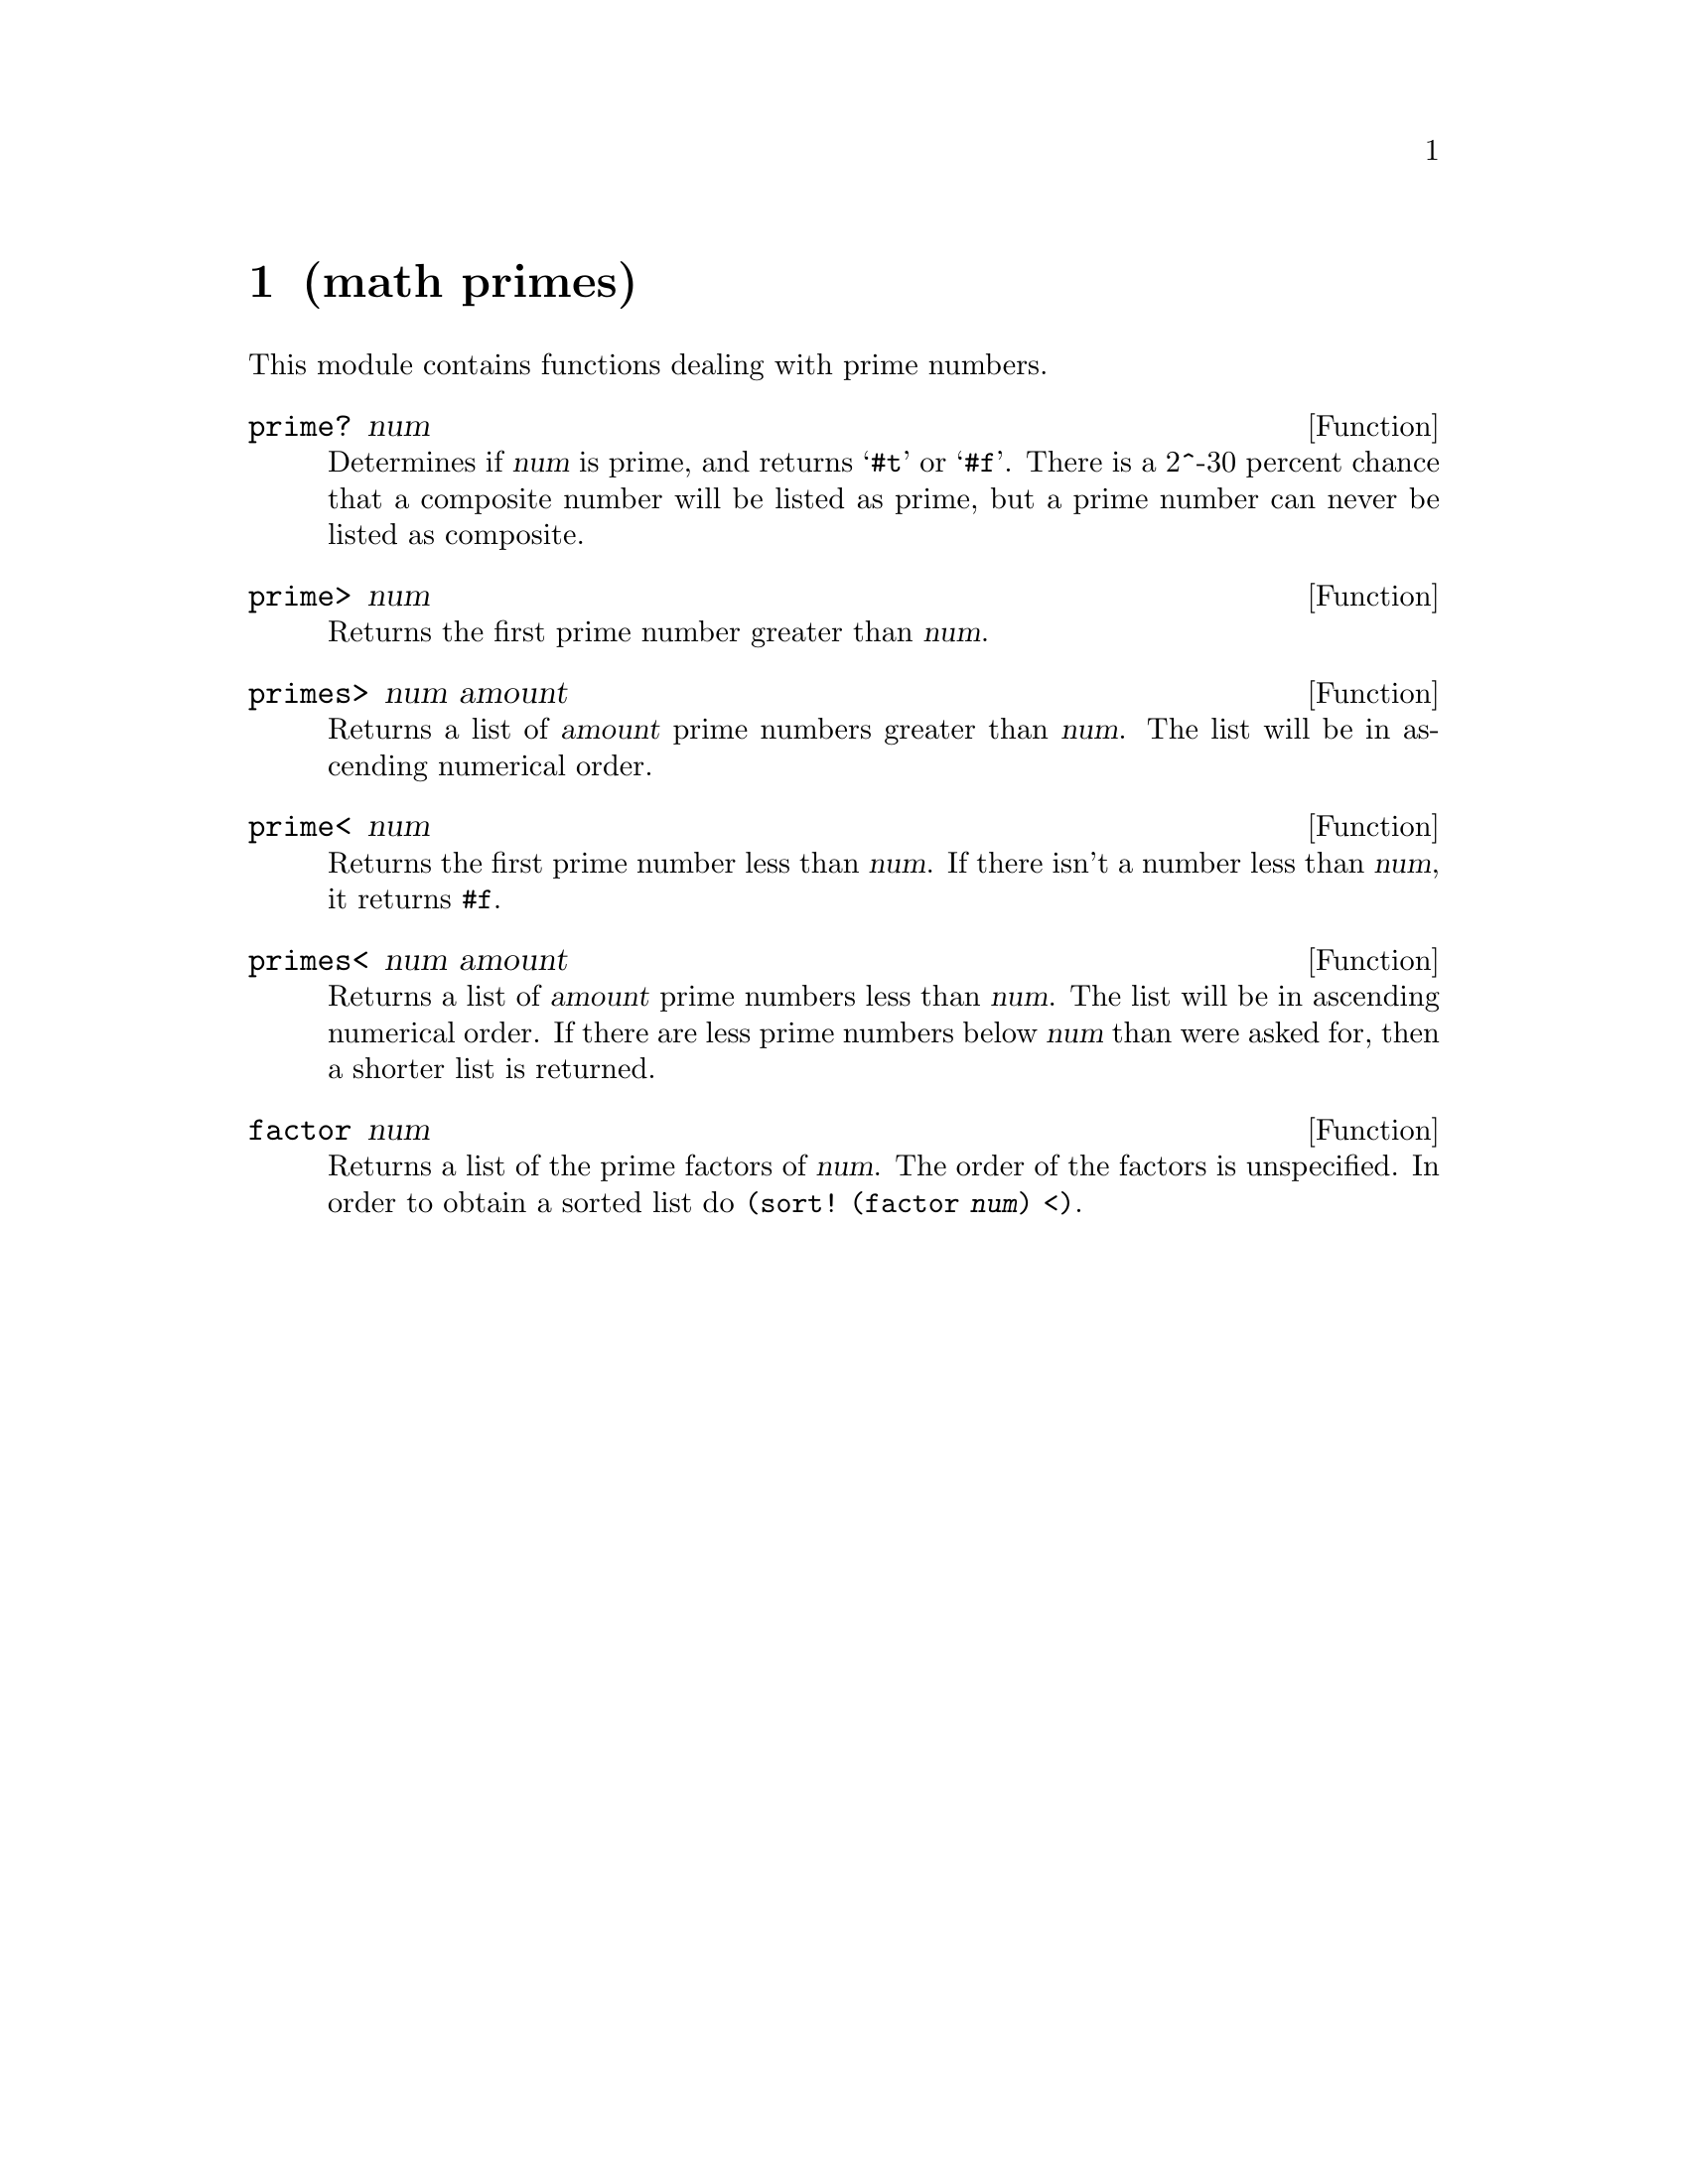 @node math primes, os process, math minima, Top
@chapter (math primes)

@cindex prime number
@cindex numbers, prime
@cindex numbers, prime factors of
@cindex prime factors
@cindex factors, prime

This module contains functions dealing with prime numbers.

@defun prime? num
Determines if @var{num} is prime, and returns @samp{#t} or @samp{#f}.
There is a 2^-30 percent chance that a composite number will be 
listed as prime, but a prime number can never be listed as composite.
@end defun

@defun prime> num
Returns the first prime number greater than @var{num}. 
@end defun

@defun primes> num amount
Returns a list of @var{amount} prime numbers greater than @var{num}.  The list will be in
ascending numerical order.
@end defun

@defun prime< num
Returns the first prime number less than @var{num}.  If there isn't a number less than
@var{num}, it returns @code{#f}.
@end defun

@defun primes< num amount
Returns a list of @var{amount} prime numbers less than @var{num}.  The list will be in
ascending numerical order.  If there are less prime numbers below @var{num} than were
asked for, then a shorter list is returned.
@end defun

@defun factor num
Returns a list of the prime factors of @var{num}.  The order of the
factors is unspecified.  In order to obtain a sorted list do
@code{(sort! (factor @var{num}) <)}.
@end defun

@ignore
   arch-tag: 29d68ba2-73f3-40e8-93a8-f70cb8aa8191
@end ignore
